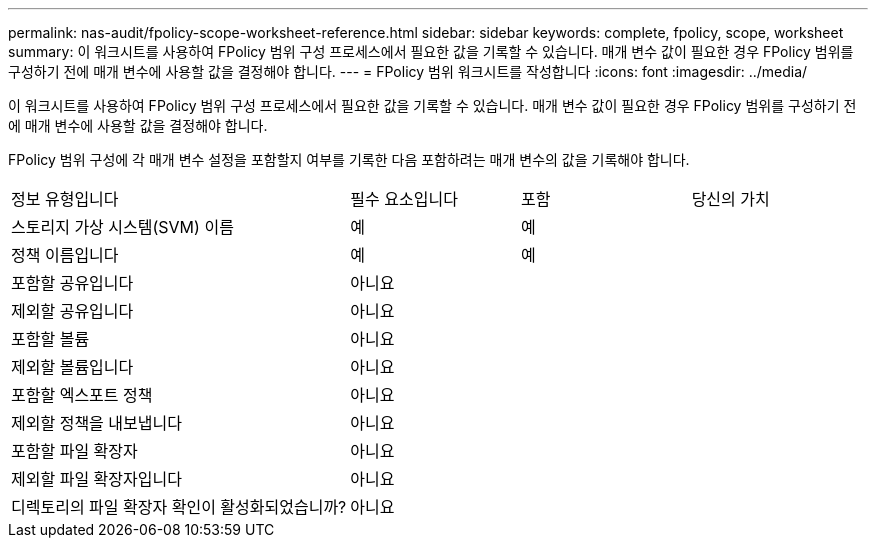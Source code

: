 ---
permalink: nas-audit/fpolicy-scope-worksheet-reference.html 
sidebar: sidebar 
keywords: complete, fpolicy, scope, worksheet 
summary: 이 워크시트를 사용하여 FPolicy 범위 구성 프로세스에서 필요한 값을 기록할 수 있습니다. 매개 변수 값이 필요한 경우 FPolicy 범위를 구성하기 전에 매개 변수에 사용할 값을 결정해야 합니다. 
---
= FPolicy 범위 워크시트를 작성합니다
:icons: font
:imagesdir: ../media/


[role="lead"]
이 워크시트를 사용하여 FPolicy 범위 구성 프로세스에서 필요한 값을 기록할 수 있습니다. 매개 변수 값이 필요한 경우 FPolicy 범위를 구성하기 전에 매개 변수에 사용할 값을 결정해야 합니다.

FPolicy 범위 구성에 각 매개 변수 설정을 포함할지 여부를 기록한 다음 포함하려는 매개 변수의 값을 기록해야 합니다.

[cols="40,20,20,20"]
|===


| 정보 유형입니다 | 필수 요소입니다 | 포함 | 당신의 가치 


 a| 
스토리지 가상 시스템(SVM) 이름
 a| 
예
 a| 
예
 a| 



 a| 
정책 이름입니다
 a| 
예
 a| 
예
 a| 



 a| 
포함할 공유입니다
 a| 
아니요
 a| 
 a| 



 a| 
제외할 공유입니다
 a| 
아니요
 a| 
 a| 



 a| 
포함할 볼륨
 a| 
아니요
 a| 
 a| 



 a| 
제외할 볼륨입니다
 a| 
아니요
 a| 
 a| 



 a| 
포함할 엑스포트 정책
 a| 
아니요
 a| 
 a| 



 a| 
제외할 정책을 내보냅니다
 a| 
아니요
 a| 
 a| 



 a| 
포함할 파일 확장자
 a| 
아니요
 a| 
 a| 



 a| 
제외할 파일 확장자입니다
 a| 
아니요
 a| 
 a| 



 a| 
디렉토리의 파일 확장자 확인이 활성화되었습니까?
 a| 
아니요
 a| 
 a| 

|===